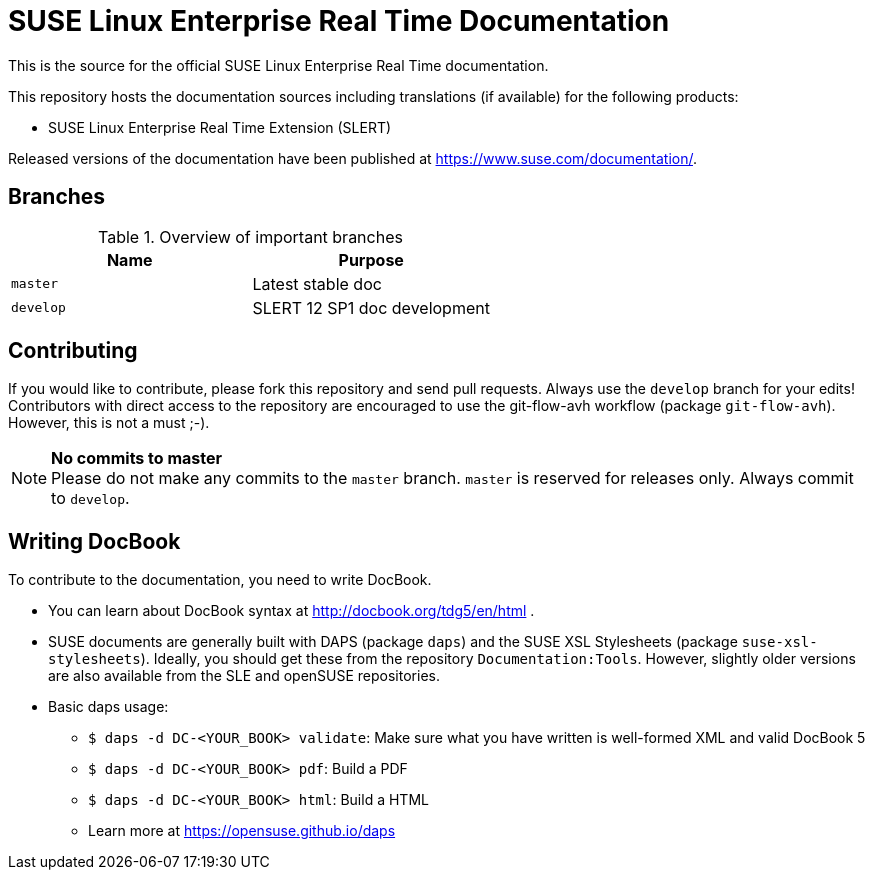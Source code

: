= SUSE Linux Enterprise Real Time Documentation

This is the source for the official SUSE Linux Enterprise Real Time documentation.

This repository hosts the documentation sources including translations (if
available) for the following products:

* SUSE Linux Enterprise Real Time Extension (SLERT)

Released versions of the documentation have been published at
https://www.suse.com/documentation/.


== Branches

.Overview of important branches
[options="header"]
|================================================
| Name             | Purpose
| `master`         | Latest stable doc
| `develop`        | SLERT 12 SP1 doc development
|================================================


== Contributing

If you would like to contribute, please fork this repository and send
pull requests. Always use the `develop` branch for your edits! +
Contributors with direct access to the repository are encouraged to use the
git-flow-avh workflow (package `git-flow-avh`). However, this is not a must
;-).

.*No commits to master*
NOTE: Please do not make any commits to the `master` branch. `master` is
reserved for releases only. Always commit to `develop`.

== Writing DocBook

To contribute to the documentation, you need to write DocBook.

* You can learn about DocBook syntax at http://docbook.org/tdg5/en/html .
* SUSE documents are generally built with DAPS (package `daps`) and the
  SUSE XSL Stylesheets (package `suse-xsl-stylesheets`). Ideally, you should
  get these from the repository `Documentation:Tools`. However, slightly
  older versions are also available from the SLE and openSUSE repositories.
* Basic daps usage:
** `$ daps -d DC-<YOUR_BOOK> validate`: Make sure what you have written is
    well-formed XML and valid DocBook 5
** `$ daps -d DC-<YOUR_BOOK> pdf`: Build a PDF
** `$ daps -d DC-<YOUR_BOOK> html`: Build a HTML
** Learn more at https://opensuse.github.io/daps
